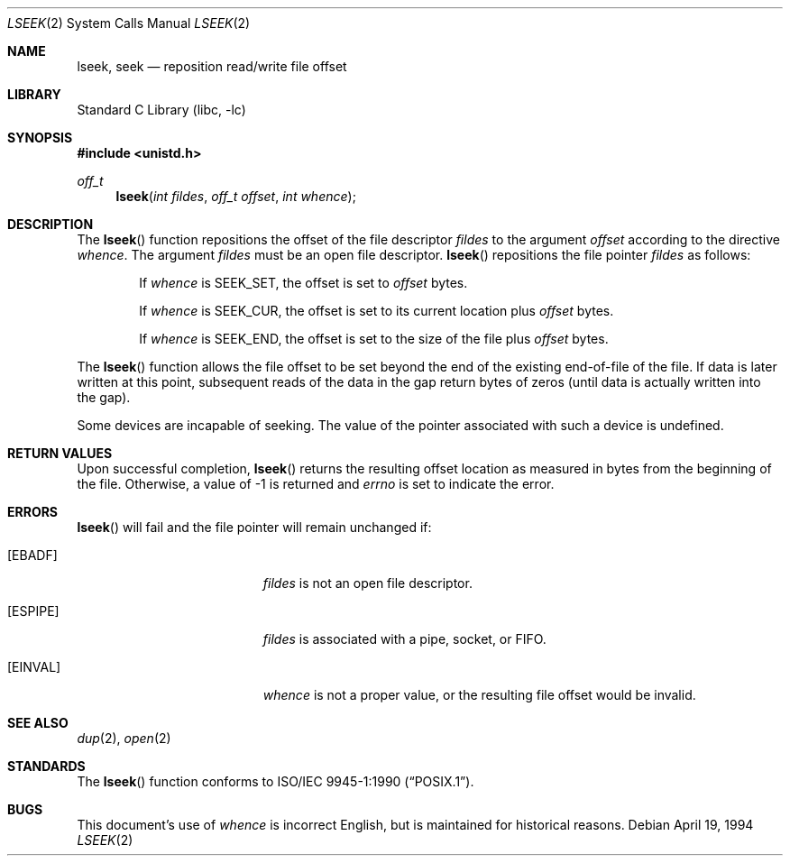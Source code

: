 .\"	$NetBSD: lseek.2,v 1.21 2003/08/07 16:44:01 agc Exp $
.\"
.\" Copyright (c) 1980, 1991, 1993
.\"	The Regents of the University of California.  All rights reserved.
.\"
.\" Redistribution and use in source and binary forms, with or without
.\" modification, are permitted provided that the following conditions
.\" are met:
.\" 1. Redistributions of source code must retain the above copyright
.\"    notice, this list of conditions and the following disclaimer.
.\" 2. Redistributions in binary form must reproduce the above copyright
.\"    notice, this list of conditions and the following disclaimer in the
.\"    documentation and/or other materials provided with the distribution.
.\" 3. Neither the name of the University nor the names of its contributors
.\"    may be used to endorse or promote products derived from this software
.\"    without specific prior written permission.
.\"
.\" THIS SOFTWARE IS PROVIDED BY THE REGENTS AND CONTRIBUTORS ``AS IS'' AND
.\" ANY EXPRESS OR IMPLIED WARRANTIES, INCLUDING, BUT NOT LIMITED TO, THE
.\" IMPLIED WARRANTIES OF MERCHANTABILITY AND FITNESS FOR A PARTICULAR PURPOSE
.\" ARE DISCLAIMED.  IN NO EVENT SHALL THE REGENTS OR CONTRIBUTORS BE LIABLE
.\" FOR ANY DIRECT, INDIRECT, INCIDENTAL, SPECIAL, EXEMPLARY, OR CONSEQUENTIAL
.\" DAMAGES (INCLUDING, BUT NOT LIMITED TO, PROCUREMENT OF SUBSTITUTE GOODS
.\" OR SERVICES; LOSS OF USE, DATA, OR PROFITS; OR BUSINESS INTERRUPTION)
.\" HOWEVER CAUSED AND ON ANY THEORY OF LIABILITY, WHETHER IN CONTRACT, STRICT
.\" LIABILITY, OR TORT (INCLUDING NEGLIGENCE OR OTHERWISE) ARISING IN ANY WAY
.\" OUT OF THE USE OF THIS SOFTWARE, EVEN IF ADVISED OF THE POSSIBILITY OF
.\" SUCH DAMAGE.
.\"
.\"     @(#)lseek.2	8.3 (Berkeley) 4/19/94
.\"
.Dd April 19, 1994
.Dt LSEEK 2
.Os
.Sh NAME
.Nm lseek ,
.Nm seek
.Nd reposition read/write file offset
.Sh LIBRARY
.Lb libc
.Sh SYNOPSIS
.In unistd.h
.Ft off_t
.Fn lseek "int fildes" "off_t offset" "int whence"
.Sh DESCRIPTION
The
.Fn lseek
function repositions the offset of the file descriptor
.Fa fildes
to the
argument
.Fa offset
according to the directive
.Fa whence .
The argument
.Fa fildes
must be an open
file descriptor.
.Fn lseek
repositions the file pointer
.Fa fildes
as follows:
.Bl -item -offset indent
.It
If
.Fa whence
is
.Dv SEEK_SET ,
the offset is set to
.Fa offset
bytes.
.It
If
.Fa whence
is
.Dv SEEK_CUR ,
the offset is set to its current location plus
.Fa offset
bytes.
.It
If
.Fa whence
is
.Dv SEEK_END ,
the offset is set to the size of the
file plus
.Fa offset
bytes.
.El
.Pp
The
.Fn lseek
function allows the file offset to be set beyond the end
of the existing end-of-file of the file.
If data is later written
at this point, subsequent reads of the data in the gap return
bytes of zeros (until data is actually written into the gap).
.Pp
Some devices are incapable of seeking.
The value of the pointer associated with such a device is undefined.
.Sh RETURN VALUES
Upon successful completion,
.Fn lseek
returns the resulting offset location as measured in bytes from the
beginning of the file.
Otherwise,
a value of -1 is returned and
.Va errno
is set to indicate
the error.
.Sh ERRORS
.Fn lseek
will fail and the file pointer will remain unchanged if:
.Bl -tag -width Er
.It Bq Er EBADF
.Fa fildes
is not an open file descriptor.
.It Bq Er ESPIPE
.Fa fildes
is associated with a pipe, socket, or FIFO.
.It Bq Er EINVAL
.Fa whence
is not a proper value, or the resulting file offset would be invalid.
.El
.Sh SEE ALSO
.Xr dup 2 ,
.Xr open 2
.Sh STANDARDS
The
.Fn lseek
function conforms to
.St -p1003.1-90 .
.Sh BUGS
This document's use of
.Fa whence
is incorrect English, but is maintained for historical reasons.
